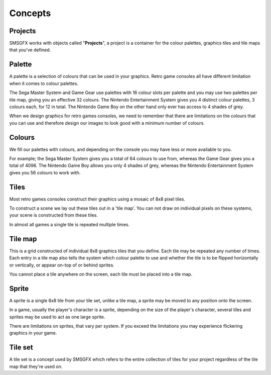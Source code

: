 Concepts
========

Projects
--------
SMSGFX works with objects called "**Projects**", a project is a container for the colour palettes, graphics 
tiles and tile maps that you've defined.

Palette
-------
A palette is a selection of colours that can be used in your graphics. Retro game consoles all have different 
limitation when it comes to colour palettes.

The Sega Master System and Game Gear use palettes with 16 colour slots per palette and you may use two palettes
per tile map, giving you an effective 32 colours. The Nintendo Entertainment System gives you 4 distinct colour 
palettes, 3 colours each, for 12 in total. The Nintendo Game Boy on the other hand only ever has access to 4 shades 
of grey. 

When we design graphics for retro games consoles, we need to remember that there are limitations on the colours 
that you can use and therefore design our images to look good with a minimum number of colours. 

Colours
-------
We fill our palettes with colours, and depending on the console you may have less or more available to you. 

For example; the Sega Master System gives you a total of 64 colours to use from, whereas the Game Gear gives 
you a total of 4096. The Nintendo Game Boy allows you only 4 shades of grey, whereas the Nintendo Entertainment 
System gives you 56 colours to work with.

Tiles
-----
Most retro games consoles construct their graphics using a mosaic of 8x8 pixel tiles.

To construct a scene we lay out these tiles out in a 'tile map'. You can not draw on individual pixels on these 
systems, your scene is constructed from these tiles.

In almost all games a single tile is repeated multiple times.

Tile map
--------
This is a grid constructed of individual 8x8 graphics tiles that you define. Each tile may be repeated any number 
of times. Each entry in a tile map also tells the system which colour palette to use and whether the tile is to be 
flipped horizontally or vertically, or appear on-top of or behind sprites.

You cannot place a tile anywhere on the screen, each tile must be placed into a tile map.

Sprite
------
A sprite is a single 8x8 tile from your tile set, unlike a tile map, a sprite may be moved to any position onto 
the screen.

In a game, usually the player's character is a sprite, depending on the size of the player's character, several 
tiles and sprites may be used to act as one large sprite.

There are limitations on sprites, that vary per system. If you exceed the limitations you may experience flickering 
graphics in your game.

Tile set
--------
A tile set is a concept used by SMSGFX which refers to the entire collection of tiles for your project regardless 
of the tile map that they're used on.